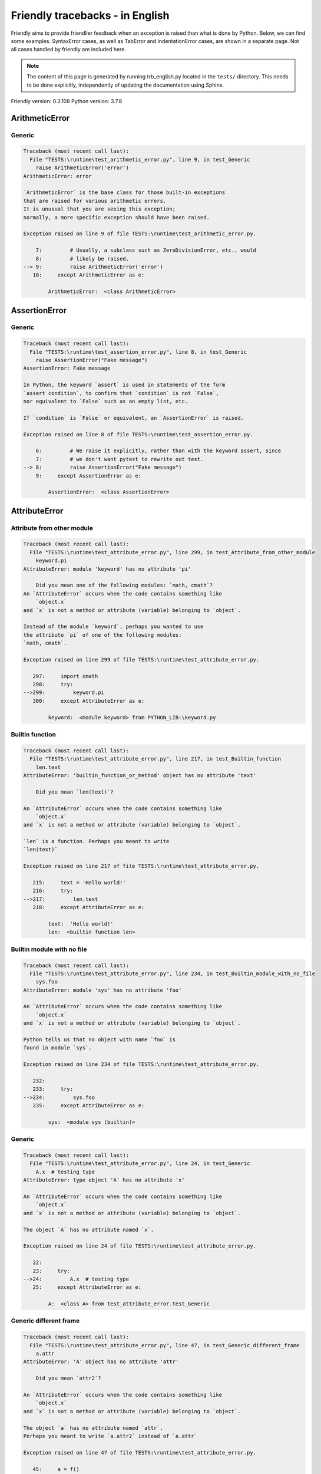 
Friendly tracebacks - in English
======================================

Friendly aims to provide friendlier feedback when an exception
is raised than what is done by Python.
Below, we can find some examples. SyntaxError cases, as well as TabError and
IndentationError cases, are shown in a separate page.
Not all cases handled by friendly are included here.

.. note::

     The content of this page is generated by running
     trb_english.py located in the ``tests/`` directory.
     This needs to be done explicitly, independently of updating the
     documentation using Sphinx.

Friendly version: 0.3.108
Python version: 3.7.8



ArithmeticError
---------------


Generic
~~~~~~~

.. code-block:: none


    Traceback (most recent call last):
      File "TESTS:\runtime\test_arithmetic_error.py", line 9, in test_Generic
        raise ArithmeticError('error')
    ArithmeticError: error
    
    `ArithmeticError` is the base class for those built-in exceptions
    that are raised for various arithmetic errors.
    It is unusual that you are seeing this exception;
    normally, a more specific exception should have been raised.
    
    Exception raised on line 9 of file TESTS:\runtime\test_arithmetic_error.py.
    
        7:         # Usually, a subclass such as ZeroDivisionError, etc., would
        8:         # likely be raised.
    --> 9:         raise ArithmeticError('error')
       10:     except ArithmeticError as e:

            ArithmeticError:  <class ArithmeticError>
        


AssertionError
--------------


Generic
~~~~~~~

.. code-block:: none


    Traceback (most recent call last):
      File "TESTS:\runtime\test_assertion_error.py", line 8, in test_Generic
        raise AssertionError("Fake message")
    AssertionError: Fake message
    
    In Python, the keyword `assert` is used in statements of the form
    `assert condition`, to confirm that `condition` is not `False`,
    nor equivalent to `False` such as an empty list, etc.
    
    If `condition` is `False` or equivalent, an `AssertionError` is raised.
    
    Exception raised on line 8 of file TESTS:\runtime\test_assertion_error.py.
    
        6:         # We raise it explicitly, rather than with the keyword assert, since
        7:         # we don't want pytest to rewrite out test.
    --> 8:         raise AssertionError("Fake message")
        9:     except AssertionError as e:

            AssertionError:  <class AssertionError>
        


AttributeError
--------------


Attribute from other module
~~~~~~~~~~~~~~~~~~~~~~~~~~~

.. code-block:: none


    Traceback (most recent call last):
      File "TESTS:\runtime\test_attribute_error.py", line 299, in test_Attribute_from_other_module
        keyword.pi
    AttributeError: module 'keyword' has no attribute 'pi'
    
        Did you mean one of the following modules: `math, cmath`?
    An `AttributeError` occurs when the code contains something like
        `object.x`
    and `x` is not a method or attribute (variable) belonging to `object`.
    
    Instead of the module `keyword`, perhaps you wanted to use
    the attribute `pi` of one of the following modules:
    `math, cmath`.
    
    Exception raised on line 299 of file TESTS:\runtime\test_attribute_error.py.
    
       297:     import cmath
       298:     try:
    -->299:         keyword.pi
       300:     except AttributeError as e:

            keyword:  <module keyword> from PYTHON_LIB:\keyword.py
        


Builtin function
~~~~~~~~~~~~~~~~

.. code-block:: none


    Traceback (most recent call last):
      File "TESTS:\runtime\test_attribute_error.py", line 217, in test_Builtin_function
        len.text
    AttributeError: 'builtin_function_or_method' object has no attribute 'text'
    
        Did you mean `len(text)`?
        
    An `AttributeError` occurs when the code contains something like
        `object.x`
    and `x` is not a method or attribute (variable) belonging to `object`.
    
    `len` is a function. Perhaps you meant to write
    `len(text)`
    
    Exception raised on line 217 of file TESTS:\runtime\test_attribute_error.py.
    
       215:     text = 'Hello world!'
       216:     try:
    -->217:         len.text
       218:     except AttributeError as e:

            text:  'Hello world!'
            len:  <builtin function len>
        


Builtin module with no file
~~~~~~~~~~~~~~~~~~~~~~~~~~~

.. code-block:: none


    Traceback (most recent call last):
      File "TESTS:\runtime\test_attribute_error.py", line 234, in test_Builtin_module_with_no_file
        sys.foo
    AttributeError: module 'sys' has no attribute 'foo'
    
    An `AttributeError` occurs when the code contains something like
        `object.x`
    and `x` is not a method or attribute (variable) belonging to `object`.
    
    Python tells us that no object with name `foo` is
    found in module `sys`.
    
    Exception raised on line 234 of file TESTS:\runtime\test_attribute_error.py.
    
       232: 
       233:     try:
    -->234:         sys.foo
       235:     except AttributeError as e:

            sys:  <module sys (builtin)>
        


Generic
~~~~~~~

.. code-block:: none


    Traceback (most recent call last):
      File "TESTS:\runtime\test_attribute_error.py", line 24, in test_Generic
        A.x  # testing type
    AttributeError: type object 'A' has no attribute 'x'
    
    An `AttributeError` occurs when the code contains something like
        `object.x`
    and `x` is not a method or attribute (variable) belonging to `object`.
    
    The object `A` has no attribute named `x`.
    
    Exception raised on line 24 of file TESTS:\runtime\test_attribute_error.py.
    
       22: 
       23:     try:
    -->24:         A.x  # testing type
       25:     except AttributeError as e:

            A:  <class A> from test_attribute_error.test_Generic
        


Generic different frame
~~~~~~~~~~~~~~~~~~~~~~~

.. code-block:: none


    Traceback (most recent call last):
      File "TESTS:\runtime\test_attribute_error.py", line 47, in test_Generic_different_frame
        a.attr
    AttributeError: 'A' object has no attribute 'attr'
    
        Did you mean `attr2`?
        
    An `AttributeError` occurs when the code contains something like
        `object.x`
    and `x` is not a method or attribute (variable) belonging to `object`.
    
    The object `a` has no attribute named `attr`.
    Perhaps you meant to write `a.attr2` instead of `a.attr`
    
    Exception raised on line 47 of file TESTS:\runtime\test_attribute_error.py.
    
       45:     a = f()
       46:     try:
    -->47:         a.attr
       48:     except AttributeError as e:

            a:  <f.A object> from test_attribute_error.test_Generic_different_frame
        


Generic instance
~~~~~~~~~~~~~~~~

.. code-block:: none


    Traceback (most recent call last):
      File "TESTS:\runtime\test_attribute_error.py", line 65, in test_Generic_instance
        a.x
    AttributeError: 'A' object has no attribute 'x'
    
    An `AttributeError` occurs when the code contains something like
        `object.x`
    and `x` is not a method or attribute (variable) belonging to `object`.
    
    The object `a` has no attribute named `x`.
    
    Exception raised on line 65 of file TESTS:\runtime\test_attribute_error.py.
    
       63:     a = A()
       64:     try:
    -->65:         a.x
       66:     except AttributeError as e:

            a:  <A object> from test_attribute_error.test_Generic_instance
        


Module attribute typo
~~~~~~~~~~~~~~~~~~~~~

.. code-block:: none


    Traceback (most recent call last):
      File "TESTS:\runtime\test_attribute_error.py", line 142, in test_Module_attribute_typo
        math.cost
    AttributeError: module 'math' has no attribute 'cost'
    
        Did you mean `cos`?
        
    An `AttributeError` occurs when the code contains something like
        `object.x`
    and `x` is not a method or attribute (variable) belonging to `object`.
    
    Instead of writing `math.cost`, perhaps you meant to write one of 
    the following names which are attributes of module `math`:
    `cos, cosh, acos`
    
    Exception raised on line 142 of file TESTS:\runtime\test_attribute_error.py.
    
       140: 
       141:     try:
    -->142:         math.cost
       143:     except AttributeError as e:

            math:  <module math (builtin)>
        


Nonetype
~~~~~~~~

.. code-block:: none


    Traceback (most recent call last):
      File "TESTS:\runtime\test_attribute_error.py", line 181, in test_Nonetype
        a.b
    AttributeError: 'NoneType' object has no attribute 'b'
    
    An `AttributeError` occurs when the code contains something like
        `object.x`
    and `x` is not a method or attribute (variable) belonging to `object`.
    
    You are attempting to access the attribute `b`
    for a variable whose value is `None`.
    Exception raised on line 181 of file TESTS:\runtime\test_attribute_error.py.
    
       179:     a = None
       180:     try:
    -->181:         a.b
       182:     except AttributeError as e:

            a:  None
        


Object attribute typo
~~~~~~~~~~~~~~~~~~~~~

.. code-block:: none


    Traceback (most recent call last):
      File "TESTS:\runtime\test_attribute_error.py", line 81, in test_Object_attribute_typo
        a.appendh(4)
    AttributeError: 'list' object has no attribute 'appendh'
    
        Did you mean `append`?
        
    An `AttributeError` occurs when the code contains something like
        `object.x`
    and `x` is not a method or attribute (variable) belonging to `object`.
    
    The object `a` has no attribute named `appendh`.
    Perhaps you meant to write `a.append` instead of `a.appendh`
    
    Exception raised on line 81 of file TESTS:\runtime\test_attribute_error.py.
    
       79:     try:
       80:         a = [1, 2, 3]
    -->81:         a.appendh(4)
                   ^^^^^^^^^
       82:     except AttributeError as e:

            a:  [1, 2, 3]
        


Perhaps comma
~~~~~~~~~~~~~

.. code-block:: none


    Traceback (most recent call last):
      File "TESTS:\runtime\test_attribute_error.py", line 200, in test_Perhaps_comma
        a = [abcd
    AttributeError: 'str' object has no attribute 'defg'
    
        Did you mean to separate object names by a comma?
        
    An `AttributeError` occurs when the code contains something like
        `object.x`
    and `x` is not a method or attribute (variable) belonging to `object`.
    
    `defg` is not an attribute of `abcd`.
    However, both `abcd` and `defg` are known objects.
    Perhaps you wrote a period to separate these two objects, 
    instead of using a comma.
    
    Exception raised on line 200 of file TESTS:\runtime\test_attribute_error.py.
    
       198:     # fmt: off
       199:     try:
    -->200:         a = [abcd
       201:         .defg]

            abcd:  'hello'
            defg:  'world'
        


Shadow stdlib module
~~~~~~~~~~~~~~~~~~~~

.. code-block:: none


    Traceback (most recent call last):
      File "TESTS:\runtime\test_attribute_error.py", line 163, in test_Shadow_stdlib_module
        turtle.Pen
    AttributeError: module 'turtle' has no attribute 'Pen'
    
        Did you give your program the same name as a Python module?
        
    An `AttributeError` occurs when the code contains something like
        `object.x`
    and `x` is not a method or attribute (variable) belonging to `object`.
    
    You imported a module named `turtle` from `TESTS:\turtle.py`.
    There is also a module named `turtle` in Python's standard library.
    Perhaps you need to rename your module.
    
    Exception raised on line 163 of file TESTS:\runtime\test_attribute_error.py.
    
       161: 
       162:     try:
    -->163:         turtle.Pen
       164:     except AttributeError as e:

            turtle:  <module turtle> from TESTS:\turtle.py
        


Tuple by accident
~~~~~~~~~~~~~~~~~

.. code-block:: none


    Traceback (most recent call last):
      File "TESTS:\runtime\test_attribute_error.py", line 269, in test_Tuple_by_accident
        something.upper()
    AttributeError: 'tuple' object has no attribute 'upper'
    
        Did you write a comma by mistake?
        
    An `AttributeError` occurs when the code contains something like
        `object.x`
    and `x` is not a method or attribute (variable) belonging to `object`.
    
    `something` is a tuple that contains a single item
    which does have `'upper'` as an attribute.
    Perhaps you added a trailing comma by mistake at the end of the line
    where you defined `something`.
    
    Exception raised on line 269 of file TESTS:\runtime\test_attribute_error.py.
    
       267:     something = "abc",  # note trailing comma
       268:     try:
    -->269:         something.upper()
                    ^^^^^^^^^^^^^^^
       270:     except AttributeError as e:

            something:  ('abc',)
        


Use builtin
~~~~~~~~~~~

.. code-block:: none


    Traceback (most recent call last):
      File "TESTS:\runtime\test_attribute_error.py", line 97, in test_Use_builtin
        a.length()
    AttributeError: 'list' object has no attribute 'length'
    
        Did you mean `len(a)`?
        
    An `AttributeError` occurs when the code contains something like
        `object.x`
    and `x` is not a method or attribute (variable) belonging to `object`.
    
    The object `a` has no attribute named `length`.
    Perhaps you can use the Python builtin function `len` instead:
    `len(a)`.
    Exception raised on line 97 of file TESTS:\runtime\test_attribute_error.py.
    
       95:     try:
       96:         a = [1, 2, 3]
    -->97:         a.length()
                   ^^^^^^^^
       98:     except AttributeError as e:

            a:  [1, 2, 3]
        


Use synonym
~~~~~~~~~~~

.. code-block:: none


    Traceback (most recent call last):
      File "TESTS:\runtime\test_attribute_error.py", line 113, in test_Use_synonym
        a.add(4)
    AttributeError: 'list' object has no attribute 'add'
    
        Did you mean `append`?
        
    An `AttributeError` occurs when the code contains something like
        `object.x`
    and `x` is not a method or attribute (variable) belonging to `object`.
    
    The object `a` has no attribute named `add`.
    However, `a` has the following attributes with similar meanings:
    `append, extend, insert`.
    
    Exception raised on line 113 of file TESTS:\runtime\test_attribute_error.py.
    
       111:     try:
       112:         a = [1, 2, 3]
    -->113:         a.add(4)
                    ^^^^^
       114:     except AttributeError as e:

            a:  [1, 2, 3]
        


Using slots
~~~~~~~~~~~

.. code-block:: none


    Traceback (most recent call last):
      File "TESTS:\runtime\test_attribute_error.py", line 254, in test_Using_slots
        f.b = 1
    AttributeError: 'F' object has no attribute 'b'
    
    An `AttributeError` occurs when the code contains something like
        `object.x`
    and `x` is not a method or attribute (variable) belonging to `object`.
    
    The object `f` has no attribute named `b`.
    Note that object `f` uses `__slots__` which prevents
    the creation of new attributes.
    The following are some of its known attributes:
    `a`.
    Exception raised on line 254 of file TESTS:\runtime\test_attribute_error.py.
    
       252:     f = F()
       253:     try:
    -->254:         f.b = 1
       255:     except AttributeError as e:

            f:  <F object> from test_attribute_error.test_Using_slots
        


FileNotFoundError
-----------------


Generic
~~~~~~~

.. code-block:: none


    Traceback (most recent call last):
      File "TESTS:\runtime\test_file_not_found_error.py", line 6, in test_Generic
        open("does_not_exist")
    FileNotFoundError: [Errno 2] No such file or directory: 'does_not_exist'
    
    A `FileNotFoundError` exception indicates that you
    are trying to open a file that cannot be found by Python.
    This could be because you misspelled the name of the file.
    
    In your program, the name of the
    file that cannot be found is `does_not_exist`.
    
    Exception raised on line 6 of file TESTS:\runtime\test_file_not_found_error.py.
    
       4: def test_Generic():
       5:     try:
    -->6:         open("does_not_exist")
       7:     except FileNotFoundError as e:

            open:  <builtin function open>
        


ImportError
-----------


Circular import
~~~~~~~~~~~~~~~

.. code-block:: none


    Traceback (most recent call last):
      File "TESTS:\runtime\test_import_error.py", line 20, in test_Circular_import
        import circular_a
      File "TESTS:\circular_a.py", line 2, in <module>
        import circular_b
      File "TESTS:\circular_b.py", line 2, in <module>
        from circular_a import a
    ImportError: cannot import name 'a' from 'circular_a' (C:\Users\andre\github\friendly\tests\circular_a.py)
    
        You have a circular import.
        
    An `ImportError` exception indicates that a certain object could not
    be imported from a module or package. Most often, this is
    because the name of the object is not spelled correctly.
    
    The object that could not be imported is `a`.
    The module or package where it was 
    expected to be found is `circular_a`.
    
    The problem was likely caused by what is known as a 'circular import'.
    First, Python imported and started executing the code in file
       'TESTS:\runtime\test_import_error.py'.
    which imports module `circular_a`.
    During this process, the code in another file,
       'TESTS:\circular_b.py'
    was executed. However in this last file, an attempt was made
    to import the original module `circular_a`
    a second time, before Python had completed the first import.
    
    Execution stopped on line 20 of file TESTS:\runtime\test_import_error.py.
    
       18: def test_Circular_import():
       19:     try:
    -->20:         import circular_a
       21:     except ImportError as e:

    Exception raised on line 2 of file TESTS:\circular_b.py.
    
       1: """File used in for test_circular_import() in test_import_error.py"""
    -->2: from circular_a import a


Simple import error
~~~~~~~~~~~~~~~~~~~

.. code-block:: none


    Traceback (most recent call last):
      File "TESTS:\runtime\test_import_error.py", line 6, in test_Simple_import_error
        from math import Pi
    ImportError: cannot import name 'Pi' from 'math' (unknown location)
    
        Did you mean `pi`?
        
    An `ImportError` exception indicates that a certain object could not
    be imported from a module or package. Most often, this is
    because the name of the object is not spelled correctly.
    
    Perhaps you meant to import `pi` (from `math`) instead of `Pi`
    
    Exception raised on line 6 of file TESTS:\runtime\test_import_error.py.
    
       4: def test_Simple_import_error():
       5:     try:
    -->6:         from math import Pi
       7:     except ImportError as e:


IndexError
----------


Empty
~~~~~

.. code-block:: none


    Traceback (most recent call last):
      File "TESTS:\runtime\test_index_error.py", line 38, in test_Empty
        c = a[1]
    IndexError: list index out of range
    
        `a` contains no item.
        
    An `IndexError` occurs when you try to get an item from a list,
    a tuple, or a similar object (sequence), and use an index which
    does not exist; typically, this happens because the index you give
    is greater than the length of the sequence.
    
    You have tried to get the item with index `1` of `a`,
    a `list` which contains no item.
    
    Exception raised on line 38 of file TESTS:\runtime\test_index_error.py.
    
       36:     a = []
       37:     try:
    -->38:         c = a[1]
                       ^^^^
       39:     except IndexError as e:

            a:  []
        


Long list
~~~~~~~~~

.. code-block:: none


    Traceback (most recent call last):
      File "TESTS:\runtime\test_index_error.py", line 24, in test_Long_list
        print(a[60], b[0])
    IndexError: list index out of range
    
    An `IndexError` occurs when you try to get an item from a list,
    a tuple, or a similar object (sequence), and use an index which
    does not exist; typically, this happens because the index you give
    is greater than the length of the sequence.
    
    You have tried to get the item with index `60` of `a`,
    a `list` of length `40`.
    The valid index values of `a` are integers ranging from
    `-40` to `39`.
    
    Exception raised on line 24 of file TESTS:\runtime\test_index_error.py.
    
       22:     b = tuple(range(50))
       23:     try:
    -->24:         print(a[60], b[0])
                         ^^^^^
       25:     except IndexError as e:

            a:  [0, 1, 2, 3, 4, 5, 6, 7, 8, 9, 10, 11, 12, 13, 14, 15, 16, 17, 18, ...]
                len(a): 40
        
        


Short tuple
~~~~~~~~~~~

.. code-block:: none


    Traceback (most recent call last):
      File "TESTS:\runtime\test_index_error.py", line 8, in test_Short_tuple
        print(a[3], b[2])
    IndexError: tuple index out of range
    
        Remember: the first item of a `tuple` is not at index 1 but at index 0.
        
    An `IndexError` occurs when you try to get an item from a list,
    a tuple, or a similar object (sequence), and use an index which
    does not exist; typically, this happens because the index you give
    is greater than the length of the sequence.
    
    You have tried to get the item with index `3` of `a`,
    a `tuple` of length `3`.
    The valid index values of `a` are integers ranging from
    `-3` to `2`.
    
    Exception raised on line 8 of file TESTS:\runtime\test_index_error.py.
    
        6:     b = [1, 2, 3]
        7:     try:
    --> 8:         print(a[3], b[2])
                         ^^^^
        9:     except IndexError as e:

            a:  (1, 2, 3)
        


KeyError
--------


ChainMap
~~~~~~~~

.. code-block:: none


    Traceback (most recent call last):
      File "PYTHON_LIB:\collections\__init__.py", line 984, in pop
        return self.maps[0].pop(key, *args)
    KeyError: 42
    
        During handling of the above exception, another exception occurred:
    
    Traceback (most recent call last):
      File "TESTS:\runtime\test_key_error.py", line 23, in test_ChainMap
        d.pop(42)
      File "PYTHON_LIB:\collections\__init__.py", line 986, in pop
        raise KeyError('Key not found in the first mapping: {!r}'.format(key))
    KeyError: 'Key not found in the first mapping: 42'
    
    A `KeyError` is raised when a value is not found as a
    key in a Python dict.
    
    In your program, the key that cannot be found is `42`.
    
    Execution stopped on line 23 of file TESTS:\runtime\test_key_error.py.
    
       21:     d = ChainMap({}, {})
       22:     try:
    -->23:         d.pop(42)
       24:     except KeyError as e:

            d:  ChainMap({}, {})
            d.pop:  <bound method ChainMap.pop of ChainMap({}, {})>
        
    Exception raised on line 986 of file PYTHON_LIB:\collections\__init__.py.
    
       984:             return self.maps[0].pop(key, *args)
       985:         except KeyError:
    -->986:             raise KeyError('Key not found in the first mapping: {!r}'.format(key))

            key:  42
            KeyError:  <class KeyError>
            format:  <builtin function format>
            'Key not found in the first mapping: {!r}'.format:  <builtin method format of str object>
        


Generic
~~~~~~~

.. code-block:: none


    Traceback (most recent call last):
      File "TESTS:\runtime\test_key_error.py", line 7, in test_Generic
        d["c"]
    KeyError: 'c'
    
    A `KeyError` is raised when a value is not found as a
    key in a Python dict.
    
    In your program, the key that cannot be found is `c`.
    
    Exception raised on line 7 of file TESTS:\runtime\test_key_error.py.
    
       5:     d = {"a": 1, "b": 2}
       6:     try:
    -->7:         d["c"]
       8:     except KeyError as e:

            d:  {'a': 1, 'b': 2}
        


LookupError
-----------


Generic
~~~~~~~

.. code-block:: none


    Traceback (most recent call last):
      File "TESTS:\runtime\test_lookup_error.py", line 10, in test_Generic
        raise LookupError("Fake message")
    LookupError: Fake message
    
    `LookupError` is the base class for the exceptions that are raised
    when a key or index used on a mapping or sequence is invalid.
    It can also be raised directly by codecs.lookup().
    
    Exception raised on line 10 of file TESTS:\runtime\test_lookup_error.py.
    
        8:         # other than possibly codecs.lookup(), which is why we raise
        9:         # it directly here for our example.
    -->10:         raise LookupError("Fake message")
       11:     except LookupError as e:

            LookupError:  <class LookupError>
        


ModuleNotFoundError
-------------------


Need to install module
~~~~~~~~~~~~~~~~~~~~~~

.. code-block:: none


    Traceback (most recent call last):
      File "TESTS:\runtime\test_module_not_found_error.py", line 76, in test_Need_to_install_module
        import alphabet
    ModuleNotFoundError: No module named 'alphabet'
    
    A `ModuleNotFoundError` exception indicates that you
    are trying to import a module that cannot be found by Python.
    This could be because you misspelled the name of the module
    or because it is not installed on your computer.
    
    No module named `alphabet` can be imported.
    Perhaps you need to install it.
    
    Exception raised on line 76 of file TESTS:\runtime\test_module_not_found_error.py.
    
       74: def test_Need_to_install_module():
       75:     try:
    -->76:         import alphabet
       77:     except ModuleNotFoundError as e:


Not a package
~~~~~~~~~~~~~

.. code-block:: none


    Traceback (most recent call last):
      File "TESTS:\runtime\test_module_not_found_error.py", line 22, in test_Not_a_package
        import os.xxx
    ModuleNotFoundError: No module named 'os.xxx'; 'os' is not a package
    
    A `ModuleNotFoundError` exception indicates that you
    are trying to import a module that cannot be found by Python.
    This could be because you misspelled the name of the module
    or because it is not installed on your computer.
    
    `xxx` cannot be imported from `os`.
    
    Exception raised on line 22 of file TESTS:\runtime\test_module_not_found_error.py.
    
       20: 
       21:     try:
    -->22:         import os.xxx
       23:     except ModuleNotFoundError as e:


Not a package similar name
~~~~~~~~~~~~~~~~~~~~~~~~~~

.. code-block:: none


    Traceback (most recent call last):
      File "TESTS:\runtime\test_module_not_found_error.py", line 36, in test_Not_a_package_similar_name
        import os.pathh
    ModuleNotFoundError: No module named 'os.pathh'; 'os' is not a package
    
        Did you mean `import os.path`?
        
    A `ModuleNotFoundError` exception indicates that you
    are trying to import a module that cannot be found by Python.
    This could be because you misspelled the name of the module
    or because it is not installed on your computer.
    
    Perhaps you meant `import os.path`.
    `path` is a name similar to `pathh` and is a module that
    can be imported from `os`.
    Other objects with similar names that are part of
     `os` include `fspath`.
    
    Exception raised on line 36 of file TESTS:\runtime\test_module_not_found_error.py.
    
       34: def test_Not_a_package_similar_name():
       35:     try:
    -->36:         import os.pathh
       37:     except ModuleNotFoundError as e:


Object not module
~~~~~~~~~~~~~~~~~

.. code-block:: none


    Traceback (most recent call last):
      File "TESTS:\runtime\test_module_not_found_error.py", line 49, in test_Object_not_module
        import os.open
    ModuleNotFoundError: No module named 'os.open'; 'os' is not a package
    
        Did you mean `from os import open`?
        
    A `ModuleNotFoundError` exception indicates that you
    are trying to import a module that cannot be found by Python.
    This could be because you misspelled the name of the module
    or because it is not installed on your computer.
    
    `open` is not a separate module but an object that is part of `os`.
    
    Exception raised on line 49 of file TESTS:\runtime\test_module_not_found_error.py.
    
       47: def test_Object_not_module():
       48:     try:
    -->49:         import os.open
       50:     except ModuleNotFoundError as e:

            open:  <builtin function open>
        


Similar object not module
~~~~~~~~~~~~~~~~~~~~~~~~~

.. code-block:: none


    Traceback (most recent call last):
      File "TESTS:\runtime\test_module_not_found_error.py", line 62, in test_Similar_object_not_module
        import os.opend
    ModuleNotFoundError: No module named 'os.opend'; 'os' is not a package
    
        Did you mean `from os import open`?
        
    A `ModuleNotFoundError` exception indicates that you
    are trying to import a module that cannot be found by Python.
    This could be because you misspelled the name of the module
    or because it is not installed on your computer.
    
    Perhaps you meant `from os import open`.
    `open` is a name similar to `opend` and is an object that
    can be imported from `os`.
    Other objects with similar names that are part of
     `os` include `popen, fdopen`.
    
    Exception raised on line 62 of file TESTS:\runtime\test_module_not_found_error.py.
    
       60: def test_Similar_object_not_module():
       61:     try:
    -->62:         import os.opend
       63:     except ModuleNotFoundError as e:


Standard library module
~~~~~~~~~~~~~~~~~~~~~~~

.. code-block:: none


    Traceback (most recent call last):
      File "TESTS:\runtime\test_module_not_found_error.py", line 7, in test_Standard_library_module
        import Tkinter
    ModuleNotFoundError: No module named 'Tkinter'
    
        Did you mean `tkinter`?
        
    A `ModuleNotFoundError` exception indicates that you
    are trying to import a module that cannot be found by Python.
    This could be because you misspelled the name of the module
    or because it is not installed on your computer.
    
    No module named `Tkinter` can be imported.
    Perhaps you need to install it.
    `tkinter` is an existing module that has a similar name.
    
    Exception raised on line 7 of file TESTS:\runtime\test_module_not_found_error.py.
    
       5: def test_Standard_library_module():
       6:     try:
    -->7:         import Tkinter
       8:     except ModuleNotFoundError as e:


no curses
~~~~~~~~~

.. code-block:: none


    Traceback (most recent call last):
      File "TESTS:\runtime\test_module_not_found_error.py", line 92, in test_no_curses
        import curses
      File "PYTHON_LIB:\curses\__init__.py", line 13, in <module>
        from _curses import *
    ModuleNotFoundError: No module named '_curses'
    
        The curses module is rarely installed with Python on Windows.
        
    A `ModuleNotFoundError` exception indicates that you
    are trying to import a module that cannot be found by Python.
    This could be because you misspelled the name of the module
    or because it is not installed on your computer.
    
    You have tried to import the curses module.
    The curses module is rarely installed with Python on Windows.
    
    Execution stopped on line 92 of file TESTS:\runtime\test_module_not_found_error.py.
    
       90:     def test_no_curses():
       91:         try:
    -->92:             import curses
       93:         except ModuleNotFoundError as e:

    Exception raised on line 13 of file PYTHON_LIB:\curses\__init__.py.
    
       11: """
       12: 
    -->13: from _curses import *
       14: import os as _os


NameError
---------


Annotated variable
~~~~~~~~~~~~~~~~~~

.. code-block:: none


    Traceback (most recent call last):
      File "TESTS:\runtime\test_name_error.py", line 24, in test_Annotated_variable
        y = x
    NameError: name 'x' is not defined
    
        Did you use a colon instead of an equal sign?
        
    A `NameError` exception indicates that a variable or
    function name is not known to Python.
    Most often, this is because there is a spelling mistake.
    However, sometimes it is because the name is used
    before being defined or given a value.
    
    In your program, `x` is an unknown name.
    A type hint found for `x` in the global scope.
    Perhaps you had used a colon instead of an equal sign and wrote
    
        x : 3
    
    instead of
    
        x = 3
    
    Exception raised on line 24 of file TESTS:\runtime\test_name_error.py.
    
       22: def test_Annotated_variable():
       23:     try:
    -->24:         y = x
                       ^
       25:     except NameError as e:


Generic
~~~~~~~

.. code-block:: none


    Traceback (most recent call last):
      File "TESTS:\runtime\test_name_error.py", line 9, in test_Generic
        this = something
    NameError: name 'something' is not defined
    
    A `NameError` exception indicates that a variable or
    function name is not known to Python.
    Most often, this is because there is a spelling mistake.
    However, sometimes it is because the name is used
    before being defined or given a value.
    
    In your program, `something` is an unknown name.
    I have no additional information for you.
    
    Exception raised on line 9 of file TESTS:\runtime\test_name_error.py.
    
        7: def test_Generic():
        8:     try:
    --> 9:         this = something
                          ^^^^^^^^^
       10:     except NameError as e:


Missing import
~~~~~~~~~~~~~~

.. code-block:: none


    Traceback (most recent call last):
      File "TESTS:\runtime\test_name_error.py", line 103, in test_Missing_import
        unicodedata.something
    NameError: name 'unicodedata' is not defined
    
        Did you forget to import `unicodedata`?
        
    A `NameError` exception indicates that a variable or
    function name is not known to Python.
    Most often, this is because there is a spelling mistake.
    However, sometimes it is because the name is used
    before being defined or given a value.
    
    The name `unicodedata` is not defined in your program.
    Perhaps you forgot to import `unicodedata` which is found
    in Python's standard library.
    
    Exception raised on line 103 of file TESTS:\runtime\test_name_error.py.
    
       101: def test_Missing_import():
       102:     try:
    -->103:         unicodedata.something
                    ^^^^^^^^^^^
       104:     except NameError as e:


Synonym
~~~~~~~

.. code-block:: none


    Traceback (most recent call last):
      File "TESTS:\runtime\test_name_error.py", line 89, in test_Synonym
        cost  # wrote from math import * above
    NameError: name 'cost' is not defined
    
        Did you mean `cos`?
        
    A `NameError` exception indicates that a variable or
    function name is not known to Python.
    Most often, this is because there is a spelling mistake.
    However, sometimes it is because the name is used
    before being defined or given a value.
    
    In your program, `cost` is an unknown name.
    Instead of writing `cost`, perhaps you meant one of the following:
    *   Global scope: `cos`, `cosh`, `acos`
    
    Exception raised on line 89 of file TESTS:\runtime\test_name_error.py.
    
       87: 
       88:     try:
    -->89:         cost  # wrote from math import * above
                   ^^^^
       90:     except NameError as e:


OsError
-------


Urllib error
~~~~~~~~~~~~

.. code-block:: none


    Traceback (most recent call last):
      File "PYTHON_LIB:\urllib\request.py", line 1350, in do_open
           ... More lines not shown. ...
      File "PYTHON_LIB:\socket.py", line 707, in create_connection
        for res in getaddrinfo(host, port, 0, SOCK_STREAM):
      File "PYTHON_LIB:\socket.py", line 752, in getaddrinfo
        for res in _socket.getaddrinfo(host, port, family, type, proto, flags):
    socket.gaierror: [Errno 11001] getaddrinfo failed
    
        During handling of the above exception, another exception occurred:
    
    Traceback (most recent call last):
      File "TESTS:\runtime\test_os_error.py", line 7, in test_Urllib_error
        request.urlopen("http://does_not_exist")
           ... More lines not shown. ...
      File "PYTHON_LIB:\urllib\request.py", line 1378, in http_open
        return self.do_open(http.client.HTTPConnection, req)
      File "PYTHON_LIB:\urllib\request.py", line 1352, in do_open
        raise URLError(err)
    URLError: <urlopen error [Errno 11001] getaddrinfo failed>
    
    An exception of type `URLError` is a subclass of `OSError`.
    An `OSError` exception is usually raised by the Operating System
    to indicate that an operation is not allowed or that
    a resource is not available.
    
    I suspect that you are trying to connect to a server and
    that a connection cannot be made.
    
    If that is the case, check for typos in the URL
    and check your internet connectivity.
    
    Execution stopped on line 7 of file TESTS:\runtime\test_os_error.py.
    
       5:     from urllib import request, error
       6:     try:
    -->7:         request.urlopen("http://does_not_exist")
       8:     except error.URLError as e:

            request:  <module urllib.request> from PYTHON_LIB:\urllib\request.py
            request.urlopen:  <function urlopen>
        
    Exception raised on line 1352 of file PYTHON_LIB:\urllib\request.py.
    
       1350:                           encode_chunked=req.has_header('Transfer-encoding'))
       1351:             except OSError as err: # timeout error
    -->1352:                 raise URLError(err)
       1353:             r = h.getresponse()

            global URLError:  <class urllib.error.URLError>
        


OverflowError
-------------


Generic
~~~~~~~

.. code-block:: none


    Traceback (most recent call last):
      File "TESTS:\runtime\test_overflow_error.py", line 6, in test_Generic
        2.0 ** 1600
    OverflowError: (34, 'Result too large')
    
    An `OverflowError` is raised when the result of an arithmetic operation
    is too large to be handled by the computer's processor.
    
    Exception raised on line 6 of file TESTS:\runtime\test_overflow_error.py.
    
       4: def test_Generic():
       5:     try:
    -->6:         2.0 ** 1600
       7:     except OverflowError as e:


RecursionError
--------------


Generic
~~~~~~~

.. code-block:: none


    Traceback (most recent call last):
      File "TESTS:\runtime\test_recursion_error.py", line 8, in test_Generic
        a()
           ... More lines not shown. ...
      File "TESTS:\runtime\test_recursion_error.py", line 6, in a
        return a()
      File "TESTS:\runtime\test_recursion_error.py", line 6, in a
        return a()
    RecursionError: maximum recursion depth exceeded
    
    A `RecursionError` is raised when a function calls itself,
    directly or indirectly, too many times.
    It almost always indicates that you made an error in your code
    and that your program would never stop.
    
    Execution stopped on line 8 of file TESTS:\runtime\test_recursion_error.py.
    
        6:         return a()
        7:     try:
    --> 8:         a()
        9:     except RecursionError as e:

            a:  <function a> from test_Generic
        
    Exception raised on line 6 of file TESTS:\runtime\test_recursion_error.py.
    
       4: def test_Generic():
       5:     def a():
    -->6:         return a()
                         ^^^
       7:     try:

            a:  <function a> from test_Generic
        


TypeError
---------


Bad type for unary operator
~~~~~~~~~~~~~~~~~~~~~~~~~~~

.. code-block:: none


    Traceback (most recent call last):
      File "TESTS:\runtime\test_type_error.py", line 371, in test_Bad_type_for_unary_operator
        a =+ "def"
    TypeError: bad operand type for unary +: 'str'
    
        Perhaps you meant to write `+=` instead of `=+`
    A `TypeError` is usually caused by trying
    to combine two incompatible types of objects,
    by calling a function with the wrong type of object,
    or by trying to do an operation not allowed on a given type of object.
    
    You tried to use the unary operator '+'
    with the following type of object: a string (`str`).
    This operation is not defined for this type of object.
    
    Perhaps you meant to write `+=` instead of `=+`
    
    Exception raised on line 371 of file TESTS:\runtime\test_type_error.py.
    
       369:         # fmt: off
       370:         a = "abc"
    -->371:         a =+ "def"
                       ^^^^^^^
       372:         # fmt: on


Builtin has no len
~~~~~~~~~~~~~~~~~~

.. code-block:: none


    Traceback (most recent call last):
      File "TESTS:\runtime\test_type_error.py", line 780, in test_Builtin_has_no_len
        len("Hello world".split)
    TypeError: object of type 'builtin_function_or_method' has no len()
    
        Did you forget to call `"Hello world".split`?
        
    A `TypeError` is usually caused by trying
    to combine two incompatible types of objects,
    by calling a function with the wrong type of object,
    or by trying to do an operation not allowed on a given type of object.
    
    I suspect that you forgot to add parentheses to call `"Hello world".split`.
    You might have meant to write:
    `len("Hello world".split())`
    
    Exception raised on line 780 of file TESTS:\runtime\test_type_error.py.
    
       778: def test_Builtin_has_no_len():
       779:     try:
    -->780:         len("Hello world".split)
       781:     except TypeError as e:

            len:  <builtin function len>
            "Hello world".split:  <builtin method split of str object>
        


Can only concatenate
~~~~~~~~~~~~~~~~~~~~

.. code-block:: none


    Traceback (most recent call last):
      File "TESTS:\runtime\test_type_error.py", line 37, in test_Can_only_concatenate
        result = a_tuple + a_list
    TypeError: can only concatenate tuple (not "list") to tuple
    
    A `TypeError` is usually caused by trying
    to combine two incompatible types of objects,
    by calling a function with the wrong type of object,
    or by trying to do an operation not allowed on a given type of object.
    
    You tried to concatenate (add) two different types of objects:
    a `tuple` and a `list`.
    
    Exception raised on line 37 of file TESTS:\runtime\test_type_error.py.
    
       35:         a_tuple = (1, 2, 3)
       36:         a_list = [1, 2, 3]
    -->37:         result = a_tuple + a_list
                            ^^^^^^^^^^^^^^^^
       38:     except TypeError as e:

            a_list:  [1, 2, 3]
            a_tuple:  (1, 2, 3)
        


Cannot convert dictionary update sequence
~~~~~~~~~~~~~~~~~~~~~~~~~~~~~~~~~~~~~~~~~

.. code-block:: none


    Traceback (most recent call last):
      File "TESTS:\runtime\test_type_error.py", line 766, in test_Cannot_convert_dictionary_update_sequence
        dd.update([1, 2, 3])
    TypeError: cannot convert dictionary update sequence element #0 to a sequence
    
        Perhaps you need to use the `dict.fromkeys()` method.
        
    A `TypeError` is usually caused by trying
    to combine two incompatible types of objects,
    by calling a function with the wrong type of object,
    or by trying to do an operation not allowed on a given type of object.
    
    `dict.update()` does not accept a sequence as an argument.
    Instead of writing `dd.update([1, 2, 3])`
    perhaps you should use the `dict.fromkeys()` method: `dd.update( dict.fromkeys([1, 2, 3]) )`.
    
    Exception raised on line 766 of file TESTS:\runtime\test_type_error.py.
    
       764:     dd = {"a": "a"}
       765:     try:
    -->766:         dd.update([1, 2, 3])
       767:     except TypeError as e:

            dd:  {'a': 'a'}
            dd.update:  <builtin method update of dict object>
        


Cannot multiply by non int
~~~~~~~~~~~~~~~~~~~~~~~~~~

.. code-block:: none


    Traceback (most recent call last):
      File "TESTS:\runtime\test_type_error.py", line 570, in test_Cannot_multiply_by_non_int
        "a" * "2"
    TypeError: can't multiply sequence by non-int of type 'str'
    
        Did you forget to convert `"2"` into an integer?
        
    A `TypeError` is usually caused by trying
    to combine two incompatible types of objects,
    by calling a function with the wrong type of object,
    or by trying to do an operation not allowed on a given type of object.
    
    You can only multiply sequences, such as list, tuples,
     strings, etc., by integers.
    Perhaps you forgot to convert `"2"` into an integer.
    
    Exception raised on line 570 of file TESTS:\runtime\test_type_error.py.
    
       568: 
       569:     try:
    -->570:         "a" * "2"
       571:     except TypeError as e:


Cannot unpack non iterable object
~~~~~~~~~~~~~~~~~~~~~~~~~~~~~~~~~

.. code-block:: none


    Traceback (most recent call last):
      File "TESTS:\runtime\test_type_error.py", line 738, in test_Cannot_unpack_non_iterable_object
        a, b = 42.0
    TypeError: cannot unpack non-iterable float object
    
    A `TypeError` is usually caused by trying
    to combine two incompatible types of objects,
    by calling a function with the wrong type of object,
    or by trying to do an operation not allowed on a given type of object.
    
    Unpacking is a convenient way to assign a name,
    to each item of an iterable.
    An iterable is an object capable of returning its members one at a time.
    Python containers (`list, tuple, dict`, etc.) are iterables,
    but not objects of type `float`.
    
    Exception raised on line 738 of file TESTS:\runtime\test_type_error.py.
    
       736: def test_Cannot_unpack_non_iterable_object():
       737:     try:
    -->738:         a, b = 42.0
       739:     except TypeError as e:


Comparison not supported
~~~~~~~~~~~~~~~~~~~~~~~~

.. code-block:: none


    Traceback (most recent call last):
      File "TESTS:\runtime\test_type_error.py", line 320, in test_Comparison_not_supported
        b >= a
    TypeError: '>=' not supported between instances of 'int' and 'str'
    
        Did you forget to convert the string `a` into an integer (`int`)?
        
    A `TypeError` is usually caused by trying
    to combine two incompatible types of objects,
    by calling a function with the wrong type of object,
    or by trying to do an operation not allowed on a given type of object.
    
    You tried to do an order comparison (>=)
    between two incompatible types of objects:
    an integer (`int`) and a string (`str`).
    Perhaps you forgot to convert the string `a` into an integer (`int`).
    
    Exception raised on line 320 of file TESTS:\runtime\test_type_error.py.
    
       318:         a = "2"
       319:         b = 42
    -->320:         b >= a
       321:     except TypeError as e:

            a:  '2'
            b:  42
        


Derive from BaseException
~~~~~~~~~~~~~~~~~~~~~~~~~

.. code-block:: none


    Traceback (most recent call last):
      File "TESTS:\runtime\test_type_error.py", line 513, in test_Derive_from_BaseException
        raise "exception"  # noqa
    TypeError: exceptions must derive from BaseException
    
    A `TypeError` is usually caused by trying
    to combine two incompatible types of objects,
    by calling a function with the wrong type of object,
    or by trying to do an operation not allowed on a given type of object.
    
    In Python 3, exceptions must be derived from BaseException.
    
    Exception raised on line 513 of file TESTS:\runtime\test_type_error.py.
    
       511: def test_Derive_from_BaseException():
       512:     try:
    -->513:         raise "exception"  # noqa
       514:     except TypeError as e:


Indices must be integers or slices
~~~~~~~~~~~~~~~~~~~~~~~~~~~~~~~~~~

.. code-block:: none


    Traceback (most recent call last):
      File "TESTS:\runtime\test_type_error.py", line 652, in test_Indices_must_be_integers_or_slices
        [1, 2, 3]["2"]
    TypeError: list indices must be integers or slices, not str
    
        Did you forget to convert `"2"` into an integer?
        
    A `TypeError` is usually caused by trying
    to combine two incompatible types of objects,
    by calling a function with the wrong type of object,
    or by trying to do an operation not allowed on a given type of object.
    
    In the expression `[1, 2, 3]["2"]`
    what is included between the square brackets, `[...]`,
    must be either an integer or a slice
    (`start:stop` or `start:stop:step`) 
    and you have used a string (`str`) instead.
    
    Perhaps you forgot to convert `"2"` into an integer.
    
    Exception raised on line 652 of file TESTS:\runtime\test_type_error.py.
    
       650: 
       651:     try:
    -->652:         [1, 2, 3]["2"]
       653:     except TypeError as e:


Not an integer
~~~~~~~~~~~~~~

.. code-block:: none


    Traceback (most recent call last):
      File "TESTS:\runtime\test_type_error.py", line 615, in test_Not_an_integer
        range(c, d)
    TypeError: 'str' object cannot be interpreted as an integer
    
        Did you forget to convert `c, d` into integers?
        
    A `TypeError` is usually caused by trying
    to combine two incompatible types of objects,
    by calling a function with the wrong type of object,
    or by trying to do an operation not allowed on a given type of object.
    
    You wrote an object of type `str` where an integer was expected.
    Perhaps you forgot to convert `c, d` into integers.
    Exception raised on line 615 of file TESTS:\runtime\test_type_error.py.
    
       613:     c, d = "2", "3"
       614:     try:
    -->615:         range(c, d)
       616:     except TypeError as e:

            c:  '2'
            d:  '3'
            range:  <class range>
        


Not callable
~~~~~~~~~~~~

.. code-block:: none


    Traceback (most recent call last):
      File "TESTS:\runtime\test_type_error.py", line 500, in test_Not_callable
        _ = [1, 2](a + b)
    TypeError: 'list' object is not callable
    
        Did you mean `[1, 2][a + b]`?
        
    A `TypeError` is usually caused by trying
    to combine two incompatible types of objects,
    by calling a function with the wrong type of object,
    or by trying to do an operation not allowed on a given type of object.
    
    Because of the surrounding parenthesis, `(a + b)` 
    is interpreted by Python as indicating a function call for 
    `[1, 2]`, which is an object of type `list`
    which cannot be called.
    
    However, `[1, 2]` is a sequence.
    Perhaps you meant to use `[]` instead of `()` and write
    `[1, 2][a + b]`
    
    Exception raised on line 500 of file TESTS:\runtime\test_type_error.py.
    
       498:     try:
       499:         a, b = 3, 7
    -->500:         _ = [1, 2](a + b)
                        ^^^^^^^^^^^^^
       501:     except TypeError as e:

            a:  3
            b:  7
            a + b:  10
        


Object is not iterable
~~~~~~~~~~~~~~~~~~~~~~

.. code-block:: none


    Traceback (most recent call last):
      File "TESTS:\runtime\test_type_error.py", line 724, in test_Object_is_not_iterable
        list(42)
    TypeError: 'int' object is not iterable
    
    A `TypeError` is usually caused by trying
    to combine two incompatible types of objects,
    by calling a function with the wrong type of object,
    or by trying to do an operation not allowed on a given type of object.
    
    An iterable is an object capable of returning its members one at a time.
    Python containers (`list, tuple, dict`, etc.) are iterables.
    An iterable is required here.
    
    Exception raised on line 724 of file TESTS:\runtime\test_type_error.py.
    
       722: def test_Object_is_not_iterable():
       723:     try:
    -->724:         list(42)
       725:     except TypeError as e:

            list:  <class list>
        


Object is not subscriptable
~~~~~~~~~~~~~~~~~~~~~~~~~~~

.. code-block:: none


    Traceback (most recent call last):
      File "TESTS:\runtime\test_type_error.py", line 710, in test_Object_is_not_subscriptable
        a = f[1]
    TypeError: 'function' object is not subscriptable
    
        Did you mean `f(1)`?
        
    A `TypeError` is usually caused by trying
    to combine two incompatible types of objects,
    by calling a function with the wrong type of object,
    or by trying to do an operation not allowed on a given type of object.
    
    Subscriptable objects are typically containers from which
    you can retrieve item using the notation `[...]`.
    
    Perhaps you meant to write `f(1)`.
    
    Exception raised on line 710 of file TESTS:\runtime\test_type_error.py.
    
       708: 
       709:     try:
    -->710:         a = f[1]
                        ^^^^
       711:     except TypeError as e:

            f:  <function f> from test_Object_is_not_subscriptable
        


Slice indices must be integers or None
~~~~~~~~~~~~~~~~~~~~~~~~~~~~~~~~~~~~~~

.. code-block:: none


    Traceback (most recent call last):
      File "TESTS:\runtime\test_type_error.py", line 666, in test_Slice_indices_must_be_integers_or_None
        [1, 2, 3][1.0:2.0]
    TypeError: slice indices must be integers or None or have an __index__ method
    
    A `TypeError` is usually caused by trying
    to combine two incompatible types of objects,
    by calling a function with the wrong type of object,
    or by trying to do an operation not allowed on a given type of object.
    
    When using a slice to extract a range of elements
    from a sequence, that is something like
    `[start:stop]` or `[start:stop:step]`
    each of `start`, `stop`, `step` must be either an integer, `None`,
    or possibly some other object having an `__index__` method.
    
    Exception raised on line 666 of file TESTS:\runtime\test_type_error.py.
    
       664: def test_Slice_indices_must_be_integers_or_None():
       665:     try:
    -->666:         [1, 2, 3][1.0:2.0]
       667:     except TypeError as e:


Too few positional argument
~~~~~~~~~~~~~~~~~~~~~~~~~~~

.. code-block:: none


    Traceback (most recent call last):
      File "TESTS:\runtime\test_type_error.py", line 441, in test_Too_few_positional_argument
        fn(1)
    TypeError: fn() missing 2 required positional arguments: 'b' and 'c'
    
    A `TypeError` is usually caused by trying
    to combine two incompatible types of objects,
    by calling a function with the wrong type of object,
    or by trying to do an operation not allowed on a given type of object.
    
    You apparently have called the function 'fn()' with
    fewer positional arguments than it requires (2 missing).
    
    Exception raised on line 441 of file TESTS:\runtime\test_type_error.py.
    
       439: 
       440:     try:
    -->441:         fn(1)
       442:     except TypeError as e:

            fn:  <function fn> from test_Too_few_positional_argument
        


Too many positional argument
~~~~~~~~~~~~~~~~~~~~~~~~~~~~

.. code-block:: none


    Traceback (most recent call last):
      File "TESTS:\runtime\test_type_error.py", line 422, in test_Too_many_positional_argument
        A().f(1)
    TypeError: f() takes 1 positional argument but 2 were given
    
        Perhaps you forgot `self` when defining `f`.
        
    A `TypeError` is usually caused by trying
    to combine two incompatible types of objects,
    by calling a function with the wrong type of object,
    or by trying to do an operation not allowed on a given type of object.
    
    You apparently have called the function `f` with
    2 positional argument(s) while it requires 1
    such positional argument(s).
    Perhaps you forgot `self` when defining `f`.
    
    Exception raised on line 422 of file TESTS:\runtime\test_type_error.py.
    
       420: 
       421:     try:
    -->422:         A().f(1)
       423:     except TypeError as e:

            A:  <class A> from test_type_error.test_Too_many_positional_argument
        


Tuple no item assignment
~~~~~~~~~~~~~~~~~~~~~~~~

.. code-block:: none


    Traceback (most recent call last):
      File "TESTS:\runtime\test_type_error.py", line 389, in test_Tuple_no_item_assignment
        a[0] = 0
    TypeError: 'tuple' object does not support item assignment
    
        Did you mean to use a list?
        
    A `TypeError` is usually caused by trying
    to combine two incompatible types of objects,
    by calling a function with the wrong type of object,
    or by trying to do an operation not allowed on a given type of object.
    
    In Python, some objects are known as immutable:
    once defined, their value cannot be changed.
    You tried change part of such an immutable object: a `tuple`,
    most likely by using an indexing operation.
    Perhaps you meant to use a list instead.
    
    Exception raised on line 389 of file TESTS:\runtime\test_type_error.py.
    
       387:     a = (1, 2, 3)
       388:     try:
    -->389:         a[0] = 0
       390:     except TypeError as e:

            a:  (1, 2, 3)
            a[0]:  1
        


Unhachable type
~~~~~~~~~~~~~~~

.. code-block:: none


    Traceback (most recent call last):
      File "TESTS:\runtime\test_type_error.py", line 683, in test_Unhachable_type
        {[1, 2]: 1}
    TypeError: unhashable type: 'list'
    
    A `TypeError` is usually caused by trying
    to combine two incompatible types of objects,
    by calling a function with the wrong type of object,
    or by trying to do an operation not allowed on a given type of object.
    
    Only hashable objects can be used
    as elements of `set` or keys of `dict`.
    Hashable objects are objects that do not change value
    once they have been created.Instead of using a `list`, consider using a `tuple`.
    
    Exception raised on line 683 of file TESTS:\runtime\test_type_error.py.
    
       681: def test_Unhachable_type():
       682:     try:
    -->683:         {[1, 2]: 1}
       684:     except TypeError as e:


Unsupported operand types
~~~~~~~~~~~~~~~~~~~~~~~~~

.. code-block:: none


    Traceback (most recent call last):
      File "TESTS:\runtime\test_type_error.py", line 283, in test_Unsupported_operand_types
        a @= b
    TypeError: unsupported operand type(s) for @=: 'str' and 'int'
    
    A `TypeError` is usually caused by trying
    to combine two incompatible types of objects,
    by calling a function with the wrong type of object,
    or by trying to do an operation not allowed on a given type of object.
    
    You tried to use the operator @=
    using two incompatible types of objects:
    a string (`str`) and an integer (`int`).
    This operator is normally used only
    for multiplication of matrices.
    
    Exception raised on line 283 of file TESTS:\runtime\test_type_error.py.
    
       281:         a = "a"
       282:         b = 2
    -->283:         a @= b
       284:     except TypeError as e:

            a:  'a'
            b:  2
        


function has no len
~~~~~~~~~~~~~~~~~~~

.. code-block:: none


    Traceback (most recent call last):
      File "TESTS:\runtime\test_type_error.py", line 796, in test_function_has_no_len
        len(bad)
    TypeError: object of type 'function' has no len()
    
        Did you forget to call `bad`?
        
    A `TypeError` is usually caused by trying
    to combine two incompatible types of objects,
    by calling a function with the wrong type of object,
    or by trying to do an operation not allowed on a given type of object.
    
    I suspect that you forgot to add parentheses to call `bad`.
    You might have meant to write:
    `len(bad())`
    
    Exception raised on line 796 of file TESTS:\runtime\test_type_error.py.
    
       794:         pass
       795:     try:
    -->796:         len(bad)
       797:     except TypeError as e:

            bad:  <function bad> from test_function_has_no_len
            len:  <builtin function len>
        


UnboundLocalError
-----------------


Missing global
~~~~~~~~~~~~~~

.. code-block:: none


    Traceback (most recent call last):
      File "TESTS:\runtime\test_unbound_local_error.py", line 27, in test_Missing_global
        outer_missing_global()
      File "TESTS:\runtime\test_unbound_local_error.py", line 11, in outer_missing_global
        inner()
      File "TESTS:\runtime\test_unbound_local_error.py", line 9, in inner
        spam_missing_global += 1
    UnboundLocalError: local variable 'spam_missing_global' referenced before assignment
    
        Did you forget to add `global spam_missing_global`?
        
    In Python, variables that are used inside a function are known as 
    local variables. Before they are used, they must be assigned a value.
    A variable that is used before it is assigned a value is assumed to
    be defined outside that function; it is known as a `global`
    (or sometimes `nonlocal`) variable. You cannot assign a value to such
    a global variable inside a function without first indicating to
    Python that this is a global variable, otherwise you will see
    an `UnboundLocalError`.
    
    The name `spam_missing_global` exists in the global scope.
    Perhaps the statement
    
        global spam_missing_global
    
    should have been included as the first line inside your function.
    
    Execution stopped on line 27 of file TESTS:\runtime\test_unbound_local_error.py.
    
       25: 
       26:     try:
    -->27:         outer_missing_global()
       28:     except UnboundLocalError as e:

            global outer_missing_global:  <function outer_missing_global>
        
    Exception raised on line 9 of file TESTS:\runtime\test_unbound_local_error.py.
    
        7: def outer_missing_global():
        8:     def inner():
    --> 9:         spam_missing_global += 1

            global spam_missing_global:  1
        


Missing nonlocal
~~~~~~~~~~~~~~~~

.. code-block:: none


    Traceback (most recent call last):
      File "TESTS:\runtime\test_unbound_local_error.py", line 48, in test_Missing_nonlocal
        outer_missing_nonlocal()
      File "TESTS:\runtime\test_unbound_local_error.py", line 20, in outer_missing_nonlocal
        inner()
      File "TESTS:\runtime\test_unbound_local_error.py", line 18, in inner
        spam_missing_nonlocal += 1
    UnboundLocalError: local variable 'spam_missing_nonlocal' referenced before assignment
    
        Did you forget to add `nonlocal spam_missing_nonlocal`?
        
    In Python, variables that are used inside a function are known as 
    local variables. Before they are used, they must be assigned a value.
    A variable that is used before it is assigned a value is assumed to
    be defined outside that function; it is known as a `global`
    (or sometimes `nonlocal`) variable. You cannot assign a value to such
    a global variable inside a function without first indicating to
    Python that this is a global variable, otherwise you will see
    an `UnboundLocalError`.
    
    The name `spam_missing_nonlocal` exists in the nonlocal scope.
    Perhaps the statement
    
        nonlocal spam_missing_nonlocal
    
    should have been included as the first line inside your function.
    
    Execution stopped on line 48 of file TESTS:\runtime\test_unbound_local_error.py.
    
       46: 
       47:     try:
    -->48:         outer_missing_nonlocal()
       49:     except UnboundLocalError as e:

            global outer_missing_nonlocal:  <function outer_missing_nonlocal>
        
    Exception raised on line 18 of file TESTS:\runtime\test_unbound_local_error.py.
    
       16: 
       17:     def inner():
    -->18:         spam_missing_nonlocal += 1


UnknownError
------------


Generic
~~~~~~~

.. code-block:: none


    Traceback (most recent call last):
      File "TESTS:\runtime\test_unknown_error.py", line 10, in test_Generic
        raise MyException("Some informative message about an unknown exception.")
    MyException: Some informative message about an unknown exception.
    
    No information is known about this exception.
    Please report this example to
    https://github.com/aroberge/friendly/issues
    
    If you are using the Friendly console, use `www()` to
    do an Internet search for this particular case.
    
    Exception raised on line 10 of file TESTS:\runtime\test_unknown_error.py.
    
        8: def test_Generic():
        9:     try:
    -->10:         raise MyException("Some informative message about an unknown exception.")
       11:     except Exception as e:

            global MyException:  <class test_unknown_error.MyException>
        


ValueError
----------


Date invalid month
~~~~~~~~~~~~~~~~~~

.. code-block:: none


    Traceback (most recent call last):
      File "TESTS:\runtime\test_value_error.py", line 58, in test_Date_invalid_month
        d = date(2021, 13, 1)
    ValueError: month must be in 1..12
    
        Did you specify an invalid month?
        
    A `ValueError` indicates that a function or an operation
    received an argument of the right type, but an inappropriate value.
    
    I am guessing that you specify an invalid value for a month
    in a `date` object. Valid values are integers, from 1 to 12.
    
    Exception raised on line 58 of file TESTS:\runtime\test_value_error.py.
    
       56:     from datetime import date
       57:     try:
    -->58:         d = date(2021, 13, 1)
                       ^^^^^^^^^^^^^^^^^
       59:     except ValueError as e:

            date:  <class datetime.date>
        


Not enough values to unpack
~~~~~~~~~~~~~~~~~~~~~~~~~~~

.. code-block:: none


    Traceback (most recent call last):
      File "TESTS:\runtime\test_value_error.py", line 28, in test_Not_enough_values_to_unpack
        a, b, c = d
    ValueError: not enough values to unpack (expected 3, got 2)
    
    A `ValueError` indicates that a function or an operation
    received an argument of the right type, but an inappropriate value.
    
    Unpacking is a convenient way to assign a name,
    to each item of an iterable.
    In this instance, there are more names (3)
    than the length of the iterable, a string (`str`) of length 2.
    
    Exception raised on line 28 of file TESTS:\runtime\test_value_error.py.
    
       26:     d = "ab"
       27:     try:
    -->28:         a, b, c = d
       29:     except ValueError as e:

            d:  'ab'
        


Too many values to unpack
~~~~~~~~~~~~~~~~~~~~~~~~~

.. code-block:: none


    Traceback (most recent call last):
      File "TESTS:\runtime\test_value_error.py", line 43, in test_Too_many_values_to_unpack
        a, b = c
    ValueError: too many values to unpack (expected 2)
    
    A `ValueError` indicates that a function or an operation
    received an argument of the right type, but an inappropriate value.
    
    Unpacking is a convenient way to assign a name,
    to each item of an iterable.
    In this instance, there are fewer names (2)
    than the length of the iterable, a `list` of length 3.
    
    Exception raised on line 43 of file TESTS:\runtime\test_value_error.py.
    
       41:     c = [1, 2, 3]
       42:     try:
    -->43:         a, b = c
       44:     except ValueError as e:

            c:  [1, 2, 3]
        


ZeroDivisionError
-----------------


Complex division
~~~~~~~~~~~~~~~~

.. code-block:: none


    Traceback (most recent call last):
      File "TESTS:\runtime\test_zero_division_error.py", line 97, in test_Complex_division
        1 / zero
    ZeroDivisionError: complex division by zero
    
    A `ZeroDivisionError` occurs when you are attempting to divide a value
    by zero either directly or by using some other mathematical operation.
    
    You are dividing by the following term
    
         zero
    
    which is equal to zero.
    
    Exception raised on line 97 of file TESTS:\runtime\test_zero_division_error.py.
    
       95:     zero = 0j
       96:     try:
    -->97:         1 / zero
       98:     except ZeroDivisionError as e:

            zero:  0j
        


Division operator
~~~~~~~~~~~~~~~~~

.. code-block:: none


    Traceback (most recent call last):
      File "TESTS:\runtime\test_zero_division_error.py", line 7, in test_Division_operator
        1 / zero
    ZeroDivisionError: division by zero
    
    A `ZeroDivisionError` occurs when you are attempting to divide a value
    by zero either directly or by using some other mathematical operation.
    
    You are dividing by the following term
    
         zero
    
    which is equal to zero.
    
    Exception raised on line 7 of file TESTS:\runtime\test_zero_division_error.py.
    
       5:     zero = 0
       6:     try:
    -->7:         1 / zero
       8:     except ZeroDivisionError as e:

            zero:  0
        


Divmod
~~~~~~

.. code-block:: none


    Traceback (most recent call last):
      File "TESTS:\runtime\test_zero_division_error.py", line 52, in test_Divmod
        divmod(1, zero)
    ZeroDivisionError: integer division or modulo by zero
    
    A `ZeroDivisionError` occurs when you are attempting to divide a value
    by zero either directly or by using some other mathematical operation.
    
    The second argument of the `divmod()` function is zero.
    
    Exception raised on line 52 of file TESTS:\runtime\test_zero_division_error.py.
    
       50:     zero = 0
       51:     try:
    -->52:         divmod(1, zero)
       53:     except ZeroDivisionError as e:

            zero:  0
            divmod:  <builtin function divmod>
        


Float division
~~~~~~~~~~~~~~

.. code-block:: none


    Traceback (most recent call last):
      File "TESTS:\runtime\test_zero_division_error.py", line 82, in test_Float_division
        1 / zero
    ZeroDivisionError: float division by zero
    
    A `ZeroDivisionError` occurs when you are attempting to divide a value
    by zero either directly or by using some other mathematical operation.
    
    You are dividing by the following term
    
         zero
    
    which is equal to zero.
    
    Exception raised on line 82 of file TESTS:\runtime\test_zero_division_error.py.
    
       80:     zero = 0.
       81:     try:
    -->82:         1 / zero
       83:     except ZeroDivisionError as e:

            zero:  0.0
        


Float modulo
~~~~~~~~~~~~

.. code-block:: none


    Traceback (most recent call last):
      File "TESTS:\runtime\test_zero_division_error.py", line 67, in test_Float_modulo
        1 % zero
    ZeroDivisionError: float modulo
    
    A `ZeroDivisionError` occurs when you are attempting to divide a value
    by zero either directly or by using some other mathematical operation.
    
    Using the modulo operator, you are dividing by the following term
    
         zero
    
    which is equal to zero.
    
    Exception raised on line 67 of file TESTS:\runtime\test_zero_division_error.py.
    
       65:     zero = 0.
       66:     try:
    -->67:         1 % zero
       68:     except ZeroDivisionError as e:

            zero:  0.0
        


Integer division operator
~~~~~~~~~~~~~~~~~~~~~~~~~

.. code-block:: none


    Traceback (most recent call last):
      File "TESTS:\runtime\test_zero_division_error.py", line 22, in test_Integer_division_operator
        1 // zero
    ZeroDivisionError: integer division or modulo by zero
    
    A `ZeroDivisionError` occurs when you are attempting to divide a value
    by zero either directly or by using some other mathematical operation.
    
    You are dividing by the following term
    
         zero
    
    which is equal to zero.
    
    Exception raised on line 22 of file TESTS:\runtime\test_zero_division_error.py.
    
       20:     zero = 0
       21:     try:
    -->22:         1 // zero
       23:     except ZeroDivisionError as e:

            zero:  0
        


Modulo operator
~~~~~~~~~~~~~~~

.. code-block:: none


    Traceback (most recent call last):
      File "TESTS:\runtime\test_zero_division_error.py", line 37, in test_Modulo_operator
        1 % zero
    ZeroDivisionError: integer division or modulo by zero
    
    A `ZeroDivisionError` occurs when you are attempting to divide a value
    by zero either directly or by using some other mathematical operation.
    
    Using the modulo operator, you are dividing by the following term
    
         zero
    
    which is equal to zero.
    
    Exception raised on line 37 of file TESTS:\runtime\test_zero_division_error.py.
    
       35:     zero = 0
       36:     try:
    -->37:         1 % zero
       38:     except ZeroDivisionError as e:

            zero:  0
        


Raise zero negative power
~~~~~~~~~~~~~~~~~~~~~~~~~

.. code-block:: none


    Traceback (most recent call last):
      File "TESTS:\runtime\test_zero_division_error.py", line 112, in test_Raise_zero_negative_power
        zero ** -1
    ZeroDivisionError: 0.0 cannot be raised to a negative power
    
    A `ZeroDivisionError` occurs when you are attempting to divide a value
    by zero either directly or by using some other mathematical operation.
    
    You are attempting to raise the number 0 to a negative power
    which is equivalent to dividing by zero.
    
    Exception raised on line 112 of file TESTS:\runtime\test_zero_division_error.py.
    
       110:     zero = 0
       111:     try:
    -->112:         zero ** -1
       113:     except ZeroDivisionError as e:

            zero:  0
        

